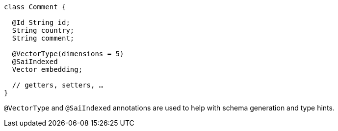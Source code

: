 ====
[source,java]
----
class Comment {

  @Id String id;
  String country;
  String comment;

  @VectorType(dimensions = 5)
  @SaiIndexed
  Vector embedding;

  // getters, setters, …
}
----
====

`@VectorType` and `@SaiIndexed` annotations are used to help with schema generation and type hints.
